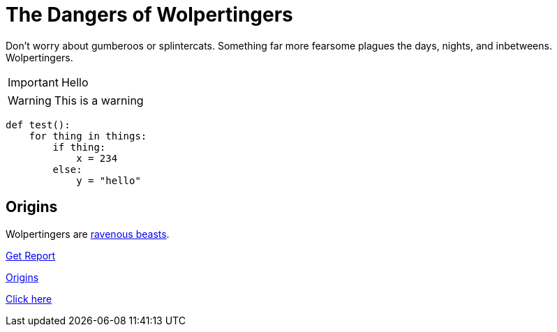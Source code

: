 = The Dangers of Wolpertingers
:url-wolpertinger: https://en.wikipedia.org/wiki/Wolpertinger
:source-language: Python
:source-highlighter: highlight.js

Don't worry about [blue]#gumberoos# or splintercats.
Something far more fearsome [red]#plagues# the days, nights, and inbetweens.
Wolpertingers.

IMPORTANT: Hello

WARNING: This is a warning

[source]
----
def test():
    for thing in things:
        if thing:
            x = 234
        else:
            y = "hello"
----

== Origins

Wolpertingers are {url-wolpertinger}[ravenous beasts].

link:downloads/report.pdf[Get Report]

<<_origins>>

<<_origins,Click here>>

